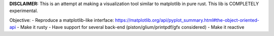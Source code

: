**DISCLAIMER:** This is an attempt at making a visualization tool similar to
matplotlib in pure rust. This lib is COMPLETELY experimental.

Objective:
- Reproduce a matplotlib-like interface: https://matplotlib.org/api/pyplot_summary.html#the-object-oriented-api
- Make it rusty
- Have support for several back-end (piston/glium/printpdf/gfx considered)
- Make it reactive
